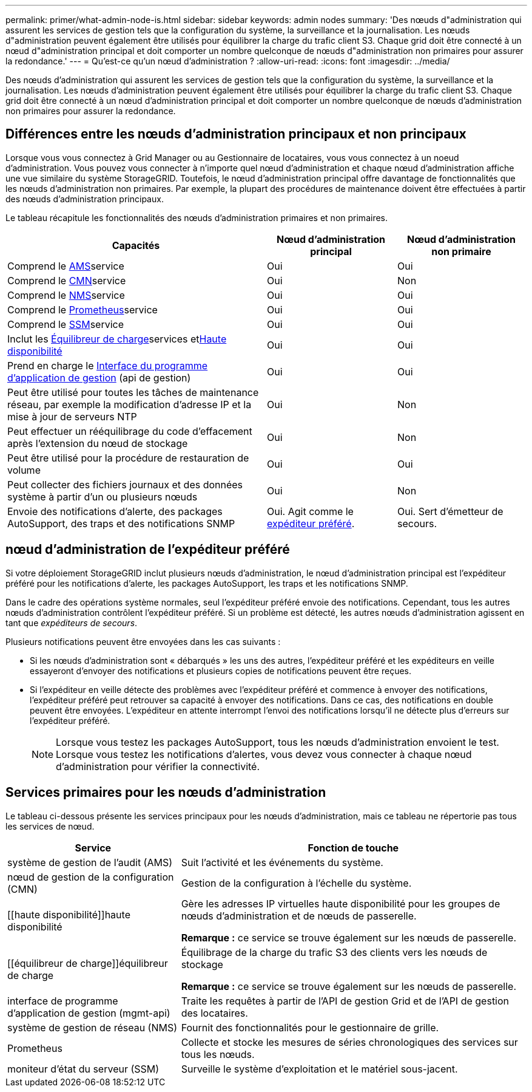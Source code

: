 ---
permalink: primer/what-admin-node-is.html 
sidebar: sidebar 
keywords: admin nodes 
summary: 'Des nœuds d"administration qui assurent les services de gestion tels que la configuration du système, la surveillance et la journalisation. Les nœuds d"administration peuvent également être utilisés pour équilibrer la charge du trafic client S3. Chaque grid doit être connecté à un nœud d"administration principal et doit comporter un nombre quelconque de nœuds d"administration non primaires pour assurer la redondance.' 
---
= Qu'est-ce qu'un nœud d'administration ?
:allow-uri-read: 
:icons: font
:imagesdir: ../media/


[role="lead"]
Des nœuds d'administration qui assurent les services de gestion tels que la configuration du système, la surveillance et la journalisation. Les nœuds d'administration peuvent également être utilisés pour équilibrer la charge du trafic client S3. Chaque grid doit être connecté à un nœud d'administration principal et doit comporter un nombre quelconque de nœuds d'administration non primaires pour assurer la redondance.



== Différences entre les nœuds d'administration principaux et non principaux

Lorsque vous vous connectez à Grid Manager ou au Gestionnaire de locataires, vous vous connectez à un noeud d'administration. Vous pouvez vous connecter à n'importe quel nœud d'administration et chaque nœud d'administration affiche une vue similaire du système StorageGRID. Toutefois, le nœud d'administration principal offre davantage de fonctionnalités que les nœuds d'administration non primaires. Par exemple, la plupart des procédures de maintenance doivent être effectuées à partir des nœuds d'administration principaux.

Le tableau récapitule les fonctionnalités des nœuds d'administration primaires et non primaires.

[cols="2a,1a,1a"]
|===
| Capacités | Nœud d'administration principal | Nœud d'administration non primaire 


 a| 
Comprend le <<ams,AMS>>service
 a| 
Oui
 a| 
Oui



 a| 
Comprend le <<cmn,CMN>>service
 a| 
Oui
 a| 
Non



 a| 
Comprend le <<nms,NMS>>service
 a| 
Oui
 a| 
Oui



 a| 
Comprend le <<prometheus,Prometheus>>service
 a| 
Oui
 a| 
Oui



 a| 
Comprend le <<ssm,SSM>>service
 a| 
Oui
 a| 
Oui



 a| 
Inclut les <<load-balancer,Équilibreur de charge>>services et<<high-availability,Haute disponibilité>>
 a| 
Oui
 a| 
Oui



 a| 
Prend en charge le <<mgmt-api,Interface du programme d'application de gestion>> (api de gestion)
 a| 
Oui
 a| 
Oui



 a| 
Peut être utilisé pour toutes les tâches de maintenance réseau, par exemple la modification d'adresse IP et la mise à jour de serveurs NTP
 a| 
Oui
 a| 
Non



 a| 
Peut effectuer un rééquilibrage du code d'effacement après l'extension du nœud de stockage
 a| 
Oui
 a| 
Non



 a| 
Peut être utilisé pour la procédure de restauration de volume
 a| 
Oui
 a| 
Oui



 a| 
Peut collecter des fichiers journaux et des données système à partir d'un ou plusieurs nœuds
 a| 
Oui
 a| 
Non



 a| 
Envoie des notifications d'alerte, des packages AutoSupport, des traps et des notifications SNMP
 a| 
Oui. Agit comme le <<preferred-sender,expéditeur préféré>>.
 a| 
Oui. Sert d'émetteur de secours.

|===


== [[preferred-sender]]nœud d'administration de l'expéditeur préféré

Si votre déploiement StorageGRID inclut plusieurs nœuds d'administration, le nœud d'administration principal est l'expéditeur préféré pour les notifications d'alerte, les packages AutoSupport, les traps et les notifications SNMP.

Dans le cadre des opérations système normales, seul l'expéditeur préféré envoie des notifications. Cependant, tous les autres nœuds d'administration contrôlent l'expéditeur préféré. Si un problème est détecté, les autres nœuds d'administration agissent en tant que _expéditeurs de secours_.

Plusieurs notifications peuvent être envoyées dans les cas suivants :

* Si les nœuds d'administration sont « débarqués » les uns des autres, l'expéditeur préféré et les expéditeurs en veille essayeront d'envoyer des notifications et plusieurs copies de notifications peuvent être reçues.
* Si l'expéditeur en veille détecte des problèmes avec l'expéditeur préféré et commence à envoyer des notifications, l'expéditeur préféré peut retrouver sa capacité à envoyer des notifications. Dans ce cas, des notifications en double peuvent être envoyées. L'expéditeur en attente interrompt l'envoi des notifications lorsqu'il ne détecte plus d'erreurs sur l'expéditeur préféré.
+

NOTE: Lorsque vous testez les packages AutoSupport, tous les nœuds d'administration envoient le test. Lorsque vous testez les notifications d'alertes, vous devez vous connecter à chaque nœud d'administration pour vérifier la connectivité.





== Services primaires pour les nœuds d'administration

Le tableau ci-dessous présente les services principaux pour les nœuds d'administration, mais ce tableau ne répertorie pas tous les services de nœud.

[cols="1a,2a"]
|===
| Service | Fonction de touche 


 a| 
[[ams]]système de gestion de l'audit (AMS)
 a| 
Suit l'activité et les événements du système.



 a| 
[[cmn]]nœud de gestion de la configuration (CMN)
 a| 
Gestion de la configuration à l'échelle du système.



 a| 
[[haute disponibilité]]haute disponibilité
 a| 
Gère les adresses IP virtuelles haute disponibilité pour les groupes de nœuds d'administration et de nœuds de passerelle.

*Remarque :* ce service se trouve également sur les nœuds de passerelle.



 a| 
[[équilibreur de charge]]équilibreur de charge
 a| 
Équilibrage de la charge du trafic S3 des clients vers les nœuds de stockage

*Remarque :* ce service se trouve également sur les nœuds de passerelle.



 a| 
[[mgmt-api]]interface de programme d'application de gestion (mgmt-api)
 a| 
Traite les requêtes à partir de l'API de gestion Grid et de l'API de gestion des locataires.



 a| 
[[nms]]système de gestion de réseau (NMS)
 a| 
Fournit des fonctionnalités pour le gestionnaire de grille.



 a| 
[[prometheus]]Prometheus
 a| 
Collecte et stocke les mesures de séries chronologiques des services sur tous les nœuds.



 a| 
[[ssm]]moniteur d'état du serveur (SSM)
 a| 
Surveille le système d'exploitation et le matériel sous-jacent.

|===